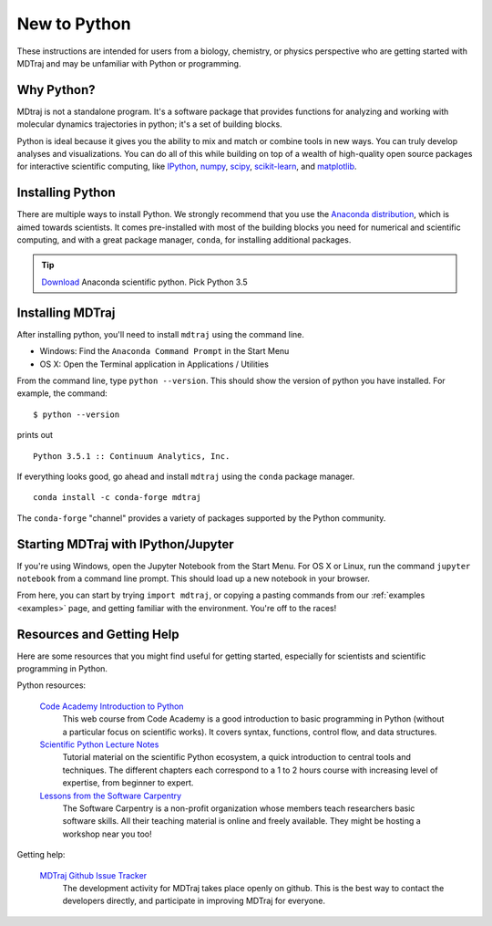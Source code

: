New to Python
=============

These instructions are intended for users from a biology, chemistry, or
physics perspective who are getting started with MDTraj and may be
unfamiliar with Python or programming.

Why Python?
-----------

MDtraj is not a standalone program. It's a software package that provides
functions for analyzing and working with molecular dynamics trajectories
in python; it's a set of building blocks.

Python is ideal because it gives you the ability to mix and match or
combine tools in new ways. You can truly develop analyses and
visualizations.  You can do all of this while building on top of a wealth
of high-quality open source packages for interactive scientific computing,
like `IPython <http://ipython.org/>`_, `numpy <http://www.numpy.org/>`_,
`scipy <http://scipy.org/>`_, `scikit-learn
<http://scikit-learn.org/stable/>`_, and `matplotlib
<http://matplotlib.org/>`_.


Installing Python
-----------------

There are multiple ways to install Python. We strongly recommend that you
use the `Anaconda distribution <http://continuum.io/downloads>`_, which is
aimed towards scientists. It comes pre-installed with most of the building
blocks you need for numerical and scientific computing, and with a great
package manager, ``conda``, for installing additional packages.

.. tip:: `Download <http://continuum.io/downloads>`_ Anaconda scientific
         python. Pick Python 3.5


Installing MDTraj
-----------------

After installing python, you'll need to install ``mdtraj`` using the
command line.

- Windows: Find the ``Anaconda Command Prompt`` in the Start Menu
- OS X: Open the Terminal application in Applications / Utilities

From the command line, type ``python --version``. This should show the version
of python you have installed. For example, the command: ::

  $ python --version

prints out ::

  Python 3.5.1 :: Continuum Analytics, Inc.

If everything looks good, go ahead and install ``mdtraj`` using the ``conda``
package manager. ::

  conda install -c conda-forge mdtraj

The ``conda-forge`` "channel" provides a variety of packages supported by the
Python community.


Starting MDTraj with IPython/Jupyter
------------------------------------

If you're using Windows, open the Jupyter Notebook from the Start Menu. For
OS X or Linux, run the command ``jupyter notebook`` from a command line
prompt.  This should load up a new notebook in your browser.

From here, you can start by trying ``import mdtraj``, or copying a pasting
commands from our :ref:`examples <examples>` page, and getting familiar
with the environment. You're off to the races!


Resources and Getting Help
--------------------------

Here are some resources that you might find useful for getting started,
especially for scientists and scientific programming in Python.


Python resources:

    `Code Academy Introduction to Python <http://www.codecademy.com/en/tracks/python>`_
        This web course from Code Academy is a good introduction to basic
        programming in Python (without a particular focus on scientific
        works). It covers syntax, functions, control flow, and data structures.

    `Scientific Python Lecture Notes <https://scipy-lectures.github.io/>`_
        Tutorial material on the scientific Python ecosystem, a quick
        introduction to central tools and techniques. The different chapters
        each correspond to a 1 to 2 hours course with increasing level of
        expertise, from beginner to expert.

    `Lessons from the Software Carpentry <http://software-carpentry.org/lessons.html>`_
        The Software Carpentry is a non-profit organization whose members teach
        researchers basic software skills. All their teaching material is
        online and freely available. They might be hosting a workshop near you
        too!

Getting help:

    `MDTraj Github Issue Tracker <https://github.com/mdtraj/mdtraj/issues>`_
        The development activity for MDTraj takes place openly on github. This
        is the best way to contact the developers directly, and participate
        in improving MDTraj for everyone.

.. vim: tw=75
